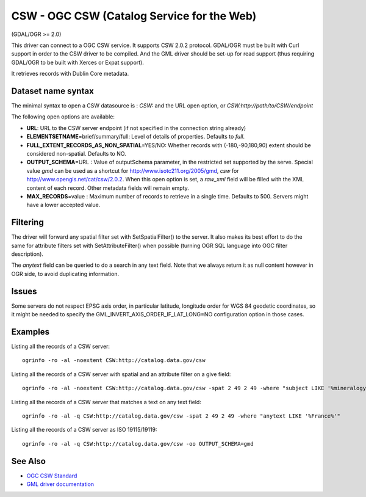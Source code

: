 .. _vector.csw:

CSW - OGC CSW (Catalog Service for the Web)
===========================================

(GDAL/OGR >= 2.0)

This driver can connect to a OGC CSW service. It supports CSW 2.0.2
protocol. GDAL/OGR must be built with Curl support in order to the CSW
driver to be compiled. And the GML driver should be set-up for read
support (thus requiring GDAL/OGR to be built with Xerces or Expat
support).

It retrieves records with Dublin Core metadata.

Dataset name syntax
-------------------

The minimal syntax to open a CSW datasource is : *CSW:* and the URL open
option, or *CSW:http://path/to/CSW/endpoint*

The following open options are available:

-  **URL**: URL to the CSW server endpoint (if not specified in the
   connection string already)
-  **ELEMENTSETNAME**\ =brief/summary/full: Level of details of
   properties. Defaults to *full*.
-  **FULL_EXTENT_RECORDS_AS_NON_SPATIAL**\ =YES/NO: Whether records with
   (-180,-90,180,90) extent should be considered non-spatial. Defaults
   to NO.
-  **OUTPUT_SCHEMA**\ =URL : Value of outputSchema parameter, in the
   restricted set supported by the serve. Special value *gmd* can be
   used as a shortcut for http://www.isotc211.org/2005/gmd, *csw* for
   http://www.opengis.net/cat/csw/2.0.2. When this open option is set, a
   *raw_xml* field will be filled with the XML content of each record.
   Other metadata fields will remain empty.
-  **MAX_RECORDS**\ =value : Maximum number of records to retrieve in a
   single time. Defaults to 500. Servers might have a lower accepted
   value.

Filtering
---------

The driver will forward any spatial filter set with SetSpatialFilter()
to the server. It also makes its best effort to do the same for
attribute filters set with SetAttributeFilter() when possible (turning
OGR SQL language into OGC filter description).

The *anytext* field can be queried to do a search in any text field.
Note that we always return it as null content however in OGR side, to
avoid duplicating information.

Issues
------

Some servers do not respect EPSG axis order, in particular latitude,
longitude order for WGS 84 geodetic coordinates, so it might be needed
to specify the GML_INVERT_AXIS_ORDER_IF_LAT_LONG=NO configuration option
in those cases.

Examples
--------

Listing all the records of a CSW server:

::

   ogrinfo -ro -al -noextent CSW:http://catalog.data.gov/csw

Listing all the records of a CSW server with spatial and an attribute
filter on a give field:

::

   ogrinfo -ro -al -noextent CSW:http://catalog.data.gov/csw -spat 2 49 2 49 -where "subject LIKE '%mineralogy%'"

Listing all the records of a CSW server that matches a text on any text
field:

::

   ogrinfo -ro -al -q CSW:http://catalog.data.gov/csw -spat 2 49 2 49 -where "anytext LIKE '%France%'"

Listing all the records of a CSW server as ISO 19115/19119:

::

   ogrinfo -ro -al -q CSW:http://catalog.data.gov/csw -oo OUTPUT_SCHEMA=gmd

See Also
--------

-  `OGC CSW Standard <http://www.opengeospatial.org/standards/cat>`__
-  `GML driver documentation <drv_gml.html>`__

